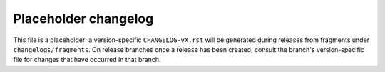 Placeholder changelog
=====================

This file is a placeholder; a version-specific ``CHANGELOG-vX.rst`` will be generated during releases from fragments
under ``changelogs/fragments``. On release branches once a release has been created, consult the branch's version-specific
file for changes that have occurred in that branch.
